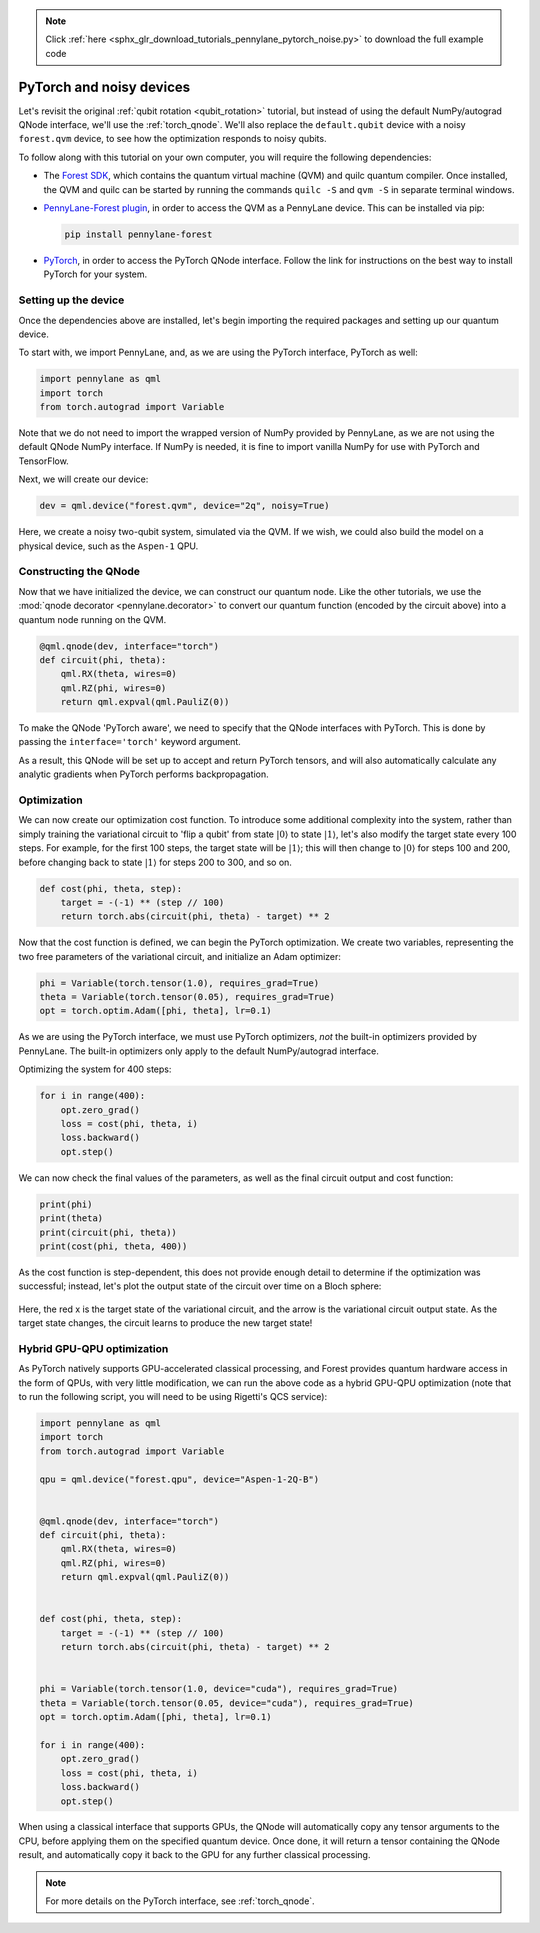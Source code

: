 .. note::
    :class: sphx-glr-download-link-note

    Click :ref:`here <sphx_glr_download_tutorials_pennylane_pytorch_noise.py>` to download the full example code
.. rst-class:: sphx-glr-example-title

.. _sphx_glr_tutorials_pennylane_pytorch_noise.py:


.. _pytorch_noise:

PyTorch and noisy devices
=========================

Let's revisit the original :ref:`qubit rotation <qubit_rotation>` tutorial, but instead of
using the default NumPy/autograd QNode interface, we'll use the :ref:`torch_qnode`.
We'll also replace the ``default.qubit`` device with a noisy ``forest.qvm`` device, to
see how the optimization responds to noisy qubits.


To follow along with this tutorial on your own computer, you will require the
following dependencies:

* The `Forest SDK <https://rigetti.com/forest>`_, which contains the quantum virtual
  machine (QVM) and quilc quantum compiler. Once installed, the QVM and quilc can be
  started by running the commands ``quilc -S`` and ``qvm -S`` in separate terminal windows.

* `PennyLane-Forest plugin <https://pennylane-forest.readthedocs.io>`_, in order
  to access the QVM as a PennyLane device. This can be installed via pip:

  .. code-block:: bash

      pip install pennylane-forest

* `PyTorch <https://pytorch.org/get-started/locally/>`_, in order to access the PyTorch
  QNode interface. Follow the link for instructions on the best way to install PyTorch
  for your system.

Setting up the device
---------------------

Once the dependencies above are installed, let's begin importing the required packages
and setting up our quantum device.

To start with, we import PennyLane, and, as we are using the PyTorch interface,
PyTorch as well:


.. code-block:: default


    import pennylane as qml
    import torch
    from torch.autograd import Variable


Note that we do not need to import the wrapped version of NumPy provided by PennyLane,
as we are not using the default QNode NumPy interface. If NumPy is needed, it is fine to
import vanilla NumPy for use with PyTorch and TensorFlow.

Next, we will create our device:


.. code-block:: default


    dev = qml.device("forest.qvm", device="2q", noisy=True)


Here, we create a noisy two-qubit system, simulated via the QVM. If we wish, we could
also build the model on a physical device, such as the ``Aspen-1`` QPU.

Constructing the QNode
----------------------

Now that we have initialized the device, we can construct our quantum node. Like the
other tutorials, we use the :mod:`qnode decorator <pennylane.decorator>` to convert
our quantum function (encoded by the circuit above) into a quantum node
running on the QVM.


.. code-block:: default



    @qml.qnode(dev, interface="torch")
    def circuit(phi, theta):
        qml.RX(theta, wires=0)
        qml.RZ(phi, wires=0)
        return qml.expval(qml.PauliZ(0))



To make the QNode 'PyTorch aware', we need to specify that the QNode interfaces
with PyTorch. This is done by passing the ``interface='torch'`` keyword argument.

As a result, this QNode will be set up to accept and return PyTorch tensors, and will
also automatically calculate any analytic gradients when PyTorch performs backpropagation.

Optimization
------------

We can now create our optimization cost function. To introduce some additional
complexity into the system, rather than simply training the variational circuit
to 'flip a qubit' from state :math:`\left|0\right\rangle` to state :math:`\left|1\right\rangle`, let's also
modify the target state every 100 steps. For example, for the first 100 steps,
the target state will be :math:`\left|1\right\rangle`; this will then change to :math:`\left|0\right\rangle`
for steps 100 and 200, before changing back to state :math:`\left|1\right\rangle` for steps 200
to 300, and so on.


.. code-block:: default



    def cost(phi, theta, step):
        target = -(-1) ** (step // 100)
        return torch.abs(circuit(phi, theta) - target) ** 2



Now that the cost function is defined, we can begin the PyTorch optimization.
We create two variables, representing the two free parameters of the variational
circuit, and initialize an Adam optimizer:


.. code-block:: default


    phi = Variable(torch.tensor(1.0), requires_grad=True)
    theta = Variable(torch.tensor(0.05), requires_grad=True)
    opt = torch.optim.Adam([phi, theta], lr=0.1)


As we are using the PyTorch interface, we must use PyTorch optimizers,
*not* the built-in optimizers provided by PennyLane. The built-in optimizers
only apply to the default NumPy/autograd interface.

Optimizing the system for 400 steps:


.. code-block:: default


    for i in range(400):
        opt.zero_grad()
        loss = cost(phi, theta, i)
        loss.backward()
        opt.step()


We can now check the final values of the parameters, as well as the final
circuit output and cost function:


.. code-block:: default


    print(phi)
    print(theta)
    print(circuit(phi, theta))
    print(cost(phi, theta, 400))


.. rst-class:: sphx-glr-script-out

 Out:

 .. code-block:: none

   tensor(-0.7055, requires_grad=True)
   tensor(6.1330, requires_grad=True)
   tensor(0.9551, dtype=torch.float64, grad_fn=<_TorchQNodeBackward>)
   tensor(3.7162, dtype=torch.float64, grad_fn=<PowBackward0>)

As the cost function is step-dependent, this does not provide enough detail to
determine if the optimization was successful; instead, let's plot the output
state of the circuit over time on a Bloch sphere:

.. figure:: ../../examples/figures/bloch.gif
    :align: center
    :target: javascript:void(0);

Here, the red x is the target state of the variational circuit, and the arrow is
the variational circuit output state. As the target state changes, the circuit
learns to produce the new target state!

Hybrid GPU-QPU optimization
---------------------------

As PyTorch natively supports GPU-accelerated classical processing, and Forest provides
quantum hardware access in the form of QPUs, with very little modification, we can run
the above code as a hybrid GPU-QPU optimization (note that to run the following
script, you will need to be using Rigetti's QCS service):


.. code-block:: default


    import pennylane as qml
    import torch
    from torch.autograd import Variable

    qpu = qml.device("forest.qpu", device="Aspen-1-2Q-B")


    @qml.qnode(dev, interface="torch")
    def circuit(phi, theta):
        qml.RX(theta, wires=0)
        qml.RZ(phi, wires=0)
        return qml.expval(qml.PauliZ(0))


    def cost(phi, theta, step):
        target = -(-1) ** (step // 100)
        return torch.abs(circuit(phi, theta) - target) ** 2


    phi = Variable(torch.tensor(1.0, device="cuda"), requires_grad=True)
    theta = Variable(torch.tensor(0.05, device="cuda"), requires_grad=True)
    opt = torch.optim.Adam([phi, theta], lr=0.1)

    for i in range(400):
        opt.zero_grad()
        loss = cost(phi, theta, i)
        loss.backward()
        opt.step()


When using a classical interface that supports GPUs, the QNode will automatically
copy any tensor arguments to the CPU, before applying them on the specified quantum
device. Once done, it will return a tensor containing the QNode result, and
automatically copy it back to the GPU for any further classical processing.

.. note:: For more details on the PyTorch interface, see :ref:`torch_qnode`.


.. rst-class:: sphx-glr-timing

   **Total running time of the script:** ( 0 minutes  0.000 seconds)


.. _sphx_glr_download_tutorials_pennylane_pytorch_noise.py:


.. only :: html

 .. container:: sphx-glr-footer
    :class: sphx-glr-footer-example



  .. container:: sphx-glr-download

     :download:`Download Python source code: pennylane_pytorch_noise.py <pennylane_pytorch_noise.py>`



  .. container:: sphx-glr-download

     :download:`Download Jupyter notebook: pennylane_pytorch_noise.ipynb <pennylane_pytorch_noise.ipynb>`


.. only:: html

 .. rst-class:: sphx-glr-signature

    `Gallery generated by Sphinx-Gallery <https://sphinx-gallery.readthedocs.io>`_
